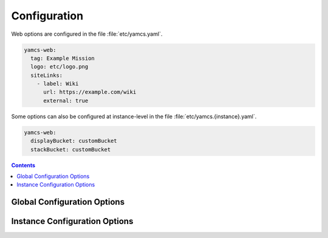 Configuration
=============

Web options are configured in the file :file:`etc/yamcs.yaml`.

.. code-block:: yaml

   yamcs-web:
     tag: Example Mission
     logo: etc/logo.png
     siteLinks:
       - label: Wiki
         url: https://example.com/wiki
         external: true

Some options can also be configured at instance-level in the file :file:`etc/yamcs.{instance}.yaml`.

.. code-block:: yaml

   yamcs-web:
     displayBucket: customBucket
     stackBucket: customBucket


.. contents:: Contents
   :local:
   :backlinks: none


Global Configuration Options
----------------------------

.. options:: ../../yamcs-web/src/main/resources/org/yamcs/web/WebPlugin.yaml


Instance Configuration Options
------------------------------

.. options:: ../../yamcs-web/src/main/resources/org/yamcs/web/WebPlugin.yaml
   :scope: instance
